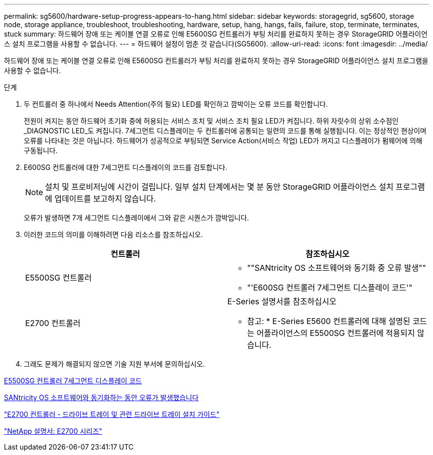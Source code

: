 ---
permalink: sg5600/hardware-setup-progress-appears-to-hang.html 
sidebar: sidebar 
keywords: storagegrid, sg5600, storage node, storage appliance, troubleshoot, troubleshooting, hardware, setup, hang, hangs, fails, failure, stop, terminate, terminates, stuck 
summary: 하드웨어 장애 또는 케이블 연결 오류로 인해 E5600SG 컨트롤러가 부팅 처리를 완료하지 못하는 경우 StorageGRID 어플라이언스 설치 프로그램을 사용할 수 없습니다. 
---
= 하드웨어 설정이 멈춘 것 같습니다(SG5600).
:allow-uri-read: 
:icons: font
:imagesdir: ../media/


[role="lead"]
하드웨어 장애 또는 케이블 연결 오류로 인해 E5600SG 컨트롤러가 부팅 처리를 완료하지 못하는 경우 StorageGRID 어플라이언스 설치 프로그램을 사용할 수 없습니다.

.단계
. 두 컨트롤러 중 하나에서 Needs Attention(주의 필요) LED를 확인하고 깜박이는 오류 코드를 확인합니다.
+
전원이 켜지는 동안 하드웨어 초기화 중에 허용되는 서비스 조치 및 서비스 조치 필요 LED가 켜집니다. 하위 자릿수의 상위 소수점인 _DIAGNOSTIC LED_도 켜집니다. 7세그먼트 디스플레이는 두 컨트롤러에 공통되는 일련의 코드를 통해 실행됩니다. 이는 정상적인 현상이며 오류를 나타내는 것은 아닙니다. 하드웨어가 성공적으로 부팅되면 Service Action(서비스 작업) LED가 꺼지고 디스플레이가 펌웨어에 의해 구동됩니다.

. E600SG 컨트롤러에 대한 7세그먼트 디스플레이의 코드를 검토합니다.
+

NOTE: 설치 및 프로비저닝에 시간이 걸립니다. 일부 설치 단계에서는 몇 분 동안 StorageGRID 어플라이언스 설치 프로그램에 업데이트를 보고하지 않습니다.

+
오류가 발생하면 7개 세그먼트 디스플레이에서 그와 같은 시퀀스가 깜박입니다.

. 이러한 코드의 의미를 이해하려면 다음 리소스를 참조하십시오.
+
|===
| 컨트롤러 | 참조하십시오 


 a| 
E5500SG 컨트롤러
 a| 
** ""SANtricity OS 소프트웨어와 동기화 중 오류 발생""
** "'E600SG 컨트롤러 7세그먼트 디스플레이 코드'"




 a| 
E2700 컨트롤러
 a| 
E-Series 설명서를 참조하십시오

* 참고: * E-Series E5600 컨트롤러에 대해 설명된 코드는 어플라이언스의 E5500SG 컨트롤러에 적용되지 않습니다.

|===
. 그래도 문제가 해결되지 않으면 기술 지원 부서에 문의하십시오.


xref:e5600sg-controller-seven-segment-display-codes.adoc[E5500SG 컨트롤러 7세그먼트 디스플레이 코드]

xref:he-error-error-synchronizing-with-santricity-os-software.adoc[SANtricity OS 소프트웨어와 동기화하는 동안 오류가 발생했습니다]

https://library.netapp.com/ecm/ecm_download_file/ECMLP2344477["E2700 컨트롤러 - 드라이브 트레이 및 관련 드라이브 트레이 설치 가이드"^]

http://mysupport.netapp.com/documentation/productlibrary/index.html?productID=61765["NetApp 설명서: E2700 시리즈"^]
